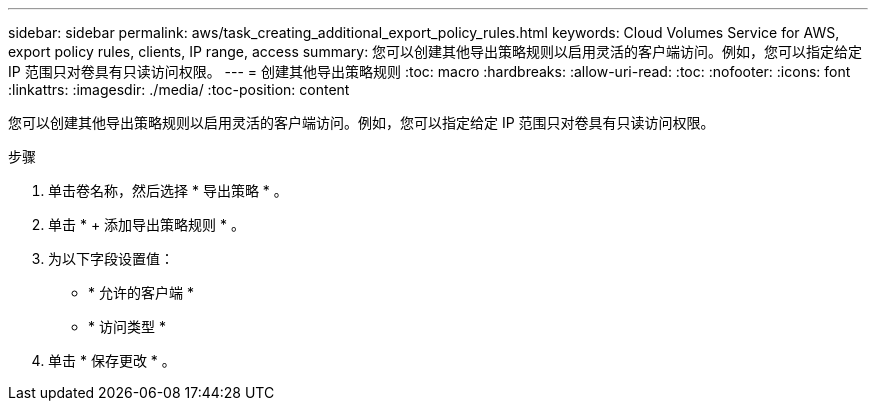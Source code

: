 ---
sidebar: sidebar 
permalink: aws/task_creating_additional_export_policy_rules.html 
keywords: Cloud Volumes Service for AWS, export policy rules, clients, IP range, access 
summary: 您可以创建其他导出策略规则以启用灵活的客户端访问。例如，您可以指定给定 IP 范围只对卷具有只读访问权限。 
---
= 创建其他导出策略规则
:toc: macro
:hardbreaks:
:allow-uri-read: 
:toc: 
:nofooter: 
:icons: font
:linkattrs: 
:imagesdir: ./media/
:toc-position: content


[role="lead"]
您可以创建其他导出策略规则以启用灵活的客户端访问。例如，您可以指定给定 IP 范围只对卷具有只读访问权限。

.步骤
. 单击卷名称，然后选择 * 导出策略 * 。
. 单击 * + 添加导出策略规则 * 。
. 为以下字段设置值：
+
** * 允许的客户端 *
** * 访问类型 *


. 单击 * 保存更改 * 。

